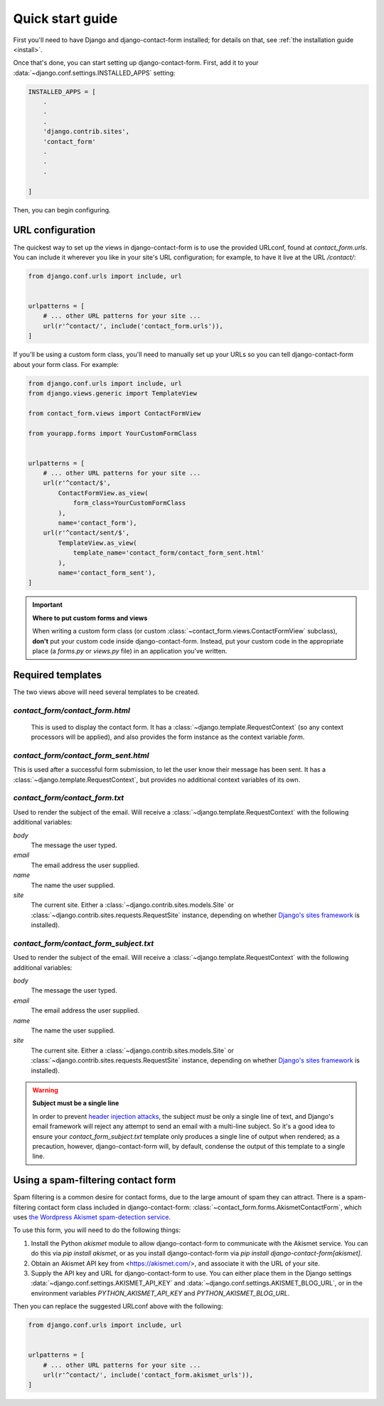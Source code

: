 .. _quickstart:

Quick start guide
=================

First you'll need to have Django and django-contact-form
installed; for details on that, see :ref:`the installation guide
<install>`.

Once that's done, you can start setting up django-contact-form. First,
add it to your :data:`~django.conf.settings.INSTALLED_APPS`
setting:

.. code-block:: python

    INSTALLED_APPS = [
        .
        .
        .
        'django.contrib.sites',
        'contact_form'
        .
        .
        .

    ]

Then, you can begin configuring.


URL configuration
-----------------

The quickest way to set up the views in django-contact-form is to use
the provided URLconf, found at `contact_form.urls`. You can include
it wherever you like in your site's URL configuration; for example, to
have it live at the URL `/contact/`:

.. code-block:: python

    from django.conf.urls import include, url


    urlpatterns = [
        # ... other URL patterns for your site ...
        url(r'^contact/', include('contact_form.urls')),
    ]

If you'll be using a custom form class, you'll need to manually set up
your URLs so you can tell django-contact-form about your form
class. For example:


.. code-block:: python

    from django.conf.urls import include, url
    from django.views.generic import TemplateView

    from contact_form.views import ContactFormView

    from yourapp.forms import YourCustomFormClass


    urlpatterns = [
        # ... other URL patterns for your site ...
        url(r'^contact/$',
            ContactFormView.as_view(
                form_class=YourCustomFormClass
            ),
            name='contact_form'),
        url(r'^contact/sent/$',
            TemplateView.as_view(
                template_name='contact_form/contact_form_sent.html'
            ),
            name='contact_form_sent'),
    ]

.. important:: **Where to put custom forms and views**

   When writing a custom form class (or custom
   :class:`~contact_form.views.ContactFormView` subclass), **don't**
   put your custom code inside django-contact-form. Instead, put your
   custom code in the appropriate place (a `forms.py` or `views.py`
   file) in an application you've written.


Required templates
------------------

The two views above will need several templates to be created.


`contact_form/contact_form.html`
````````````````````````````````

 This is used to display the contact form. It has a
 :class:`~django.template.RequestContext` (so any context processors
 will be applied), and also provides the form instance as the context
 variable `form`.

`contact_form/contact_form_sent.html`
`````````````````````````````````````

This is used after a successful form submission, to let the user know
their message has been sent. It has a
:class:`~django.template.RequestContext`, but provides no additional
context variables of its own.


`contact_form/contact_form.txt`
```````````````````````````````

Used to render the subject of the email. Will receive a
:class:`~django.template.RequestContext` with the following additional
variables:

`body`
    The message the user typed.

`email`
    The email address the user supplied.

`name`
    The name the user supplied.

`site`
    The current site. Either a
    :class:`~django.contrib.sites.models.Site` or
    :class:`~django.contrib.sites.requests.RequestSite` instance,
    depending on whether `Django's sites framework
    <https://docs.djangoproject.com/en/1.11/ref/contrib/sites/>`_ is
    installed).


`contact_form/contact_form_subject.txt`
```````````````````````````````````````

Used to render the subject of the email. Will receive a
:class:`~django.template.RequestContext` with the following additional
variables:

`body`
    The message the user typed.

`email`
    The email address the user supplied.

`name`
    The name the user supplied.

`site`
    The current site. Either a
    :class:`~django.contrib.sites.models.Site` or
    :class:`~django.contrib.sites.requests.RequestSite` instance,
    depending on whether `Django's sites framework
    <https://docs.djangoproject.com/en/1.11/ref/contrib/sites/>`_ is
    installed).

.. warning:: **Subject must be a single line**

   In order to prevent `header injection attacks
   <https://en.wikipedia.org/wiki/Email_injection>`_, the subject
   *must* be only a single line of text, and Django's email framework
   will reject any attempt to send an email with a multi-line
   subject. So it's a good idea to ensure your
   `contact_form_subject.txt` template only produces a single line of
   output when rendered; as a precaution, however, django-contact-form
   will, by default, condense the output of this template to a single
   line.


Using a spam-filtering contact form
-----------------------------------

Spam filtering is a common desire for contact forms, due to the large
amount of spam they can attract. There is a spam-filtering contact
form class included in django-contact-form:
:class:`~contact_form.forms.AkismetContactForm`, which uses `the
Wordpress Akismet spam-detection service <https://akismet.com/>`_.

To use this form, you will need to do the following things:

1. Install the Python `akismet` module to allow django-contact-form
   to communicate with the Akismet service. You can do this via `pip
   install akismet`, or as you install django-contact-form via `pip
   install django-contact-form[akismet]`.

2. Obtain an Akismet API key from <https://akismet.com/>, and
   associate it with the URL of your site.

3. Supply the API key and URL for django-contact-form to use. You can
   either place them in the Django settings
   :data:`~django.conf.settings.AKISMET_API_KEY` and
   :data:`~django.conf.settings.AKISMET_BLOG_URL`, or in the
   environment variables `PYTHON_AKISMET_API_KEY` and
   `PYTHON_AKISMET_BLOG_URL`.

Then you can replace the suggested URLconf above with the following:

.. code-block:: python

    from django.conf.urls import include, url


    urlpatterns = [
        # ... other URL patterns for your site ...
        url(r'^contact/', include('contact_form.akismet_urls')),
    ]

